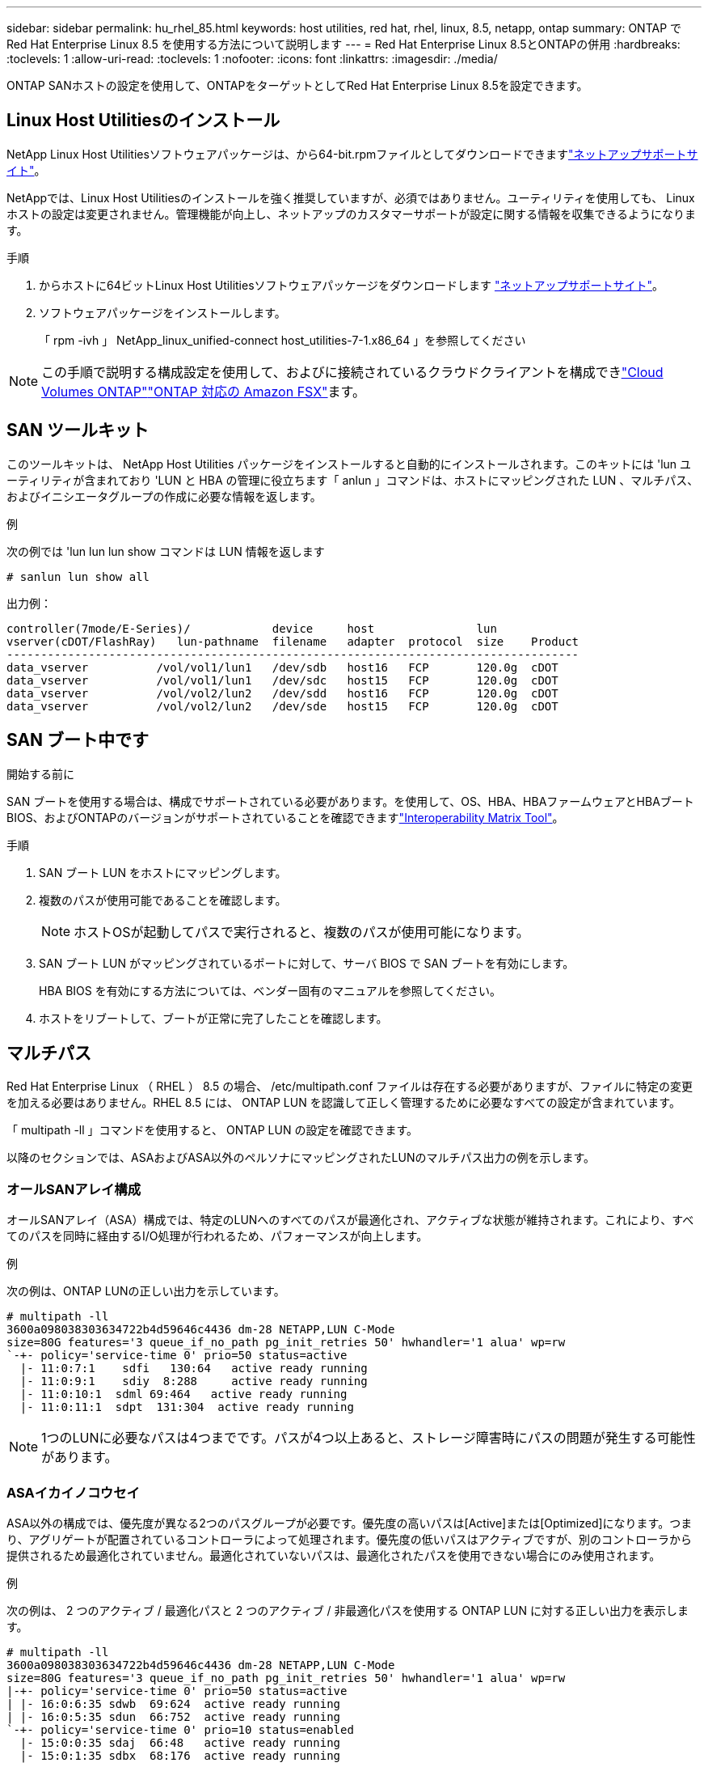 ---
sidebar: sidebar 
permalink: hu_rhel_85.html 
keywords: host utilities, red hat, rhel, linux, 8.5, netapp, ontap 
summary: ONTAP で Red Hat Enterprise Linux 8.5 を使用する方法について説明します 
---
= Red Hat Enterprise Linux 8.5とONTAPの併用
:hardbreaks:
:toclevels: 1
:allow-uri-read: 
:toclevels: 1
:nofooter: 
:icons: font
:linkattrs: 
:imagesdir: ./media/


[role="lead"]
ONTAP SANホストの設定を使用して、ONTAPをターゲットとしてRed Hat Enterprise Linux 8.5を設定できます。



== Linux Host Utilitiesのインストール

NetApp Linux Host Utilitiesソフトウェアパッケージは、から64-bit.rpmファイルとしてダウンロードできますlink:https://mysupport.netapp.com/site/products/all/details/hostutilities/downloads-tab/download/61343/7.1/downloads["ネットアップサポートサイト"^]。

NetAppでは、Linux Host Utilitiesのインストールを強く推奨していますが、必須ではありません。ユーティリティを使用しても、 Linux ホストの設定は変更されません。管理機能が向上し、ネットアップのカスタマーサポートが設定に関する情報を収集できるようになります。

.手順
. からホストに64ビットLinux Host Utilitiesソフトウェアパッケージをダウンロードします https://mysupport.netapp.com/site/products/all/details/hostutilities/downloads-tab/download/61343/7.1/downloads["ネットアップサポートサイト"^]。
. ソフトウェアパッケージをインストールします。
+
「 rpm -ivh 」 NetApp_linux_unified-connect host_utilities-7-1.x86_64 」を参照してください




NOTE: この手順で説明する構成設定を使用して、およびに接続されているクラウドクライアントを構成できlink:https://docs.netapp.com/us-en/cloud-manager-cloud-volumes-ontap/index.html["Cloud Volumes ONTAP"^]link:https://docs.netapp.com/us-en/cloud-manager-fsx-ontap/index.html["ONTAP 対応の Amazon FSX"^]ます。



== SAN ツールキット

このツールキットは、 NetApp Host Utilities パッケージをインストールすると自動的にインストールされます。このキットには 'lun ユーティリティが含まれており 'LUN と HBA の管理に役立ちます「 anlun 」コマンドは、ホストにマッピングされた LUN 、マルチパス、およびイニシエータグループの作成に必要な情報を返します。

.例
次の例では 'lun lun lun show コマンドは LUN 情報を返します

[source, cli]
----
# sanlun lun show all
----
出力例：

[listing]
----
controller(7mode/E-Series)/            device     host               lun
vserver(cDOT/FlashRay)   lun-pathname  filename   adapter  protocol  size    Product
------------------------------------------------------------------------------------
data_vserver          /vol/vol1/lun1   /dev/sdb   host16   FCP       120.0g  cDOT
data_vserver          /vol/vol1/lun1   /dev/sdc   host15   FCP       120.0g  cDOT
data_vserver          /vol/vol2/lun2   /dev/sdd   host16   FCP       120.0g  cDOT
data_vserver          /vol/vol2/lun2   /dev/sde   host15   FCP       120.0g  cDOT
----


== SAN ブート中です

.開始する前に
SAN ブートを使用する場合は、構成でサポートされている必要があります。を使用して、OS、HBA、HBAファームウェアとHBAブートBIOS、およびONTAPのバージョンがサポートされていることを確認できますlink:https://imt.netapp.com/matrix/#welcome["Interoperability Matrix Tool"^]。

.手順
. SAN ブート LUN をホストにマッピングします。
. 複数のパスが使用可能であることを確認します。
+

NOTE: ホストOSが起動してパスで実行されると、複数のパスが使用可能になります。

. SAN ブート LUN がマッピングされているポートに対して、サーバ BIOS で SAN ブートを有効にします。
+
HBA BIOS を有効にする方法については、ベンダー固有のマニュアルを参照してください。

. ホストをリブートして、ブートが正常に完了したことを確認します。




== マルチパス

Red Hat Enterprise Linux （ RHEL ） 8.5 の場合、 /etc/multipath.conf ファイルは存在する必要がありますが、ファイルに特定の変更を加える必要はありません。RHEL 8.5 には、 ONTAP LUN を認識して正しく管理するために必要なすべての設定が含まれています。

「 multipath -ll 」コマンドを使用すると、 ONTAP LUN の設定を確認できます。

以降のセクションでは、ASAおよびASA以外のペルソナにマッピングされたLUNのマルチパス出力の例を示します。



=== オールSANアレイ構成

オールSANアレイ（ASA）構成では、特定のLUNへのすべてのパスが最適化され、アクティブな状態が維持されます。これにより、すべてのパスを同時に経由するI/O処理が行われるため、パフォーマンスが向上します。

.例
次の例は、ONTAP LUNの正しい出力を示しています。

[listing]
----
# multipath -ll
3600a098038303634722b4d59646c4436 dm-28 NETAPP,LUN C-Mode
size=80G features='3 queue_if_no_path pg_init_retries 50' hwhandler='1 alua' wp=rw
`-+- policy='service-time 0' prio=50 status=active
  |- 11:0:7:1    sdfi   130:64   active ready running
  |- 11:0:9:1    sdiy  8:288     active ready running
  |- 11:0:10:1  sdml 69:464   active ready running
  |- 11:0:11:1  sdpt  131:304  active ready running
----

NOTE: 1つのLUNに必要なパスは4つまでです。パスが4つ以上あると、ストレージ障害時にパスの問題が発生する可能性があります。



=== ASAイカイノコウセイ

ASA以外の構成では、優先度が異なる2つのパスグループが必要です。優先度の高いパスは[Active]または[Optimized]になります。つまり、アグリゲートが配置されているコントローラによって処理されます。優先度の低いパスはアクティブですが、別のコントローラから提供されるため最適化されていません。最適化されていないパスは、最適化されたパスを使用できない場合にのみ使用されます。

.例
次の例は、 2 つのアクティブ / 最適化パスと 2 つのアクティブ / 非最適化パスを使用する ONTAP LUN に対する正しい出力を表示します。

[listing]
----
# multipath -ll
3600a098038303634722b4d59646c4436 dm-28 NETAPP,LUN C-Mode
size=80G features='3 queue_if_no_path pg_init_retries 50' hwhandler='1 alua' wp=rw
|-+- policy='service-time 0' prio=50 status=active
| |- 16:0:6:35 sdwb  69:624  active ready running
| |- 16:0:5:35 sdun  66:752  active ready running
`-+- policy='service-time 0' prio=10 status=enabled
  |- 15:0:0:35 sdaj  66:48   active ready running
  |- 15:0:1:35 sdbx  68:176  active ready running
----

NOTE: 1つのLUNに必要なパスは4つまでです。パスが4つ以上あると、ストレージ障害時にパスの問題が発生する可能性があります。



== 推奨設定

RHEL 8.5 OS は、 ONTAP LUN を認識するようにコンパイルされ、 ASA 構成と非 ASA 構成の両方に対してすべての設定パラメータが自動的に正しく設定されます。

 `multipath.conf`マルチパスデーモンを起動するには、ファイルが存在している必要があります。このファイルが存在しない場合は、コマンドを使用して空のゼロバイトファイルを作成できます `touch /etc/multipath.conf`。

 `multipath.conf`ファイルを初めて作成するときは、次のコマンドを使用してマルチパスサービスを有効にして開始しなければならない場合があります。

[listing]
----
# systemctl enable multipathd
# systemctl start multipathd
----
マルチパスで管理したくないデバイスがある場合や、既存の設定がデフォルトよりも優先される場合を除き、デバイスをファイルに直接追加する必要はあり `multipath.conf`ません。不要なデバイスを除外するには、次の構文をファイルに追加し `multipath.conf`、<DevId>を除外するデバイスのWWID文字列に置き換えます。

[listing]
----
blacklist {
        wwid <DevId>
        devnode "^(ram|raw|loop|fd|md|dm-|sr|scd|st)[0-9]*"
        devnode "^hd[a-z]"
        devnode "^cciss.*"
}
----
次の例では、デバイスのWWIDを特定し、そのデバイスをファイルに追加し `multipath.conf`ます。

.手順
. WWIDを確認します。
+
[listing]
----
/lib/udev/scsi_id -gud /dev/sda
----
+
[listing]
----
360030057024d0730239134810c0cb833
----
+
`sda`は、ブラックリストに追加するローカルSCSIディスクです。

. を追加します `WWID` ブラックリストのスタンザに `/etc/multipath.conf`：
+
[listing]
----
blacklist {
     wwid   360030057024d0730239134810c0cb833
     devnode "^(ram|raw|loop|fd|md|dm-|sr|scd|st)[0-9]*"
     devnode "^hd[a-z]"
     devnode "^cciss.*"
}
----


デフォルト設定を上書きする可能性のあるレガシー設定については、特にdefaultsセクションでファイルを常にチェックする必要があります `/etc/multipath.conf`。

次の表に、 `multipathd`ONTAP LUNの重要なパラメータと必要な値を示します。ホストが他のベンダーのLUNに接続されていて、これらのパラメータのいずれかが無視された場合は `multipath.conf`、ONTAP LUNに特化して適用されるファイルの以降のスタンザで修正する必要があります。そうしないと、 ONTAP LUN が想定どおりに機能しない可能性があります。これらのデフォルト設定を無効にする場合は、影響を十分に理解してから、NetAppやOSベンダーに相談してください。

[cols="2*"]
|===
| パラメータ | 設定 


| detect_prio | はい。 


| DEV_DETION_TMO | " 無限 " 


| フェイルバック | 即時 


| fast_io_fail_TMO | 5. 


| の機能 | "2 pg_init_retries 50" 


| flush_on_last_del | はい。 


| hardware_handler | 0 


| パスの再試行なし | キュー 


| path_checker です | " tur " 


| path_grouping_policy | 「 group_by_prio 」 


| path_selector | "service-time 0" 


| polling _interval （ポーリング間隔） | 5. 


| Prio | ONTAP 


| プロダクト | LUN. * 


| retain_attached _hw_handler | はい。 


| RR_weight を指定します | " 均一 " 


| ユーザーフレンドリ名 | いいえ 


| ベンダー | ネットアップ 
|===
.例
次の例は、オーバーライドされたデフォルトを修正する方法を示しています。この場合 ' マルチパス .conf ファイルは 'path_checker' および ONTAP LUN と互換性のない 'no-path_retry' の値を定義しますホストに接続された他の SAN アレイが原因でアレイを削除できない場合は、デバイススタンザを使用して ONTAP LUN 専用にパラメータを修正できます。

[listing]
----
defaults {
   path_checker      readsector0
   no_path_retry      fail
}

devices {
   device {
      vendor         "NETAPP  "
      product         "LUN.*"
      no_path_retry     queue
      path_checker      tur
   }
}
----


== KVMの設定

LUNはハイパーバイザーにマッピングされるため、カーネルベースの仮想マシンの設定は必要ありません。



== 既知の問題

ONTAPリリースのRHEL 8.5に関する既知の問題はありません。
